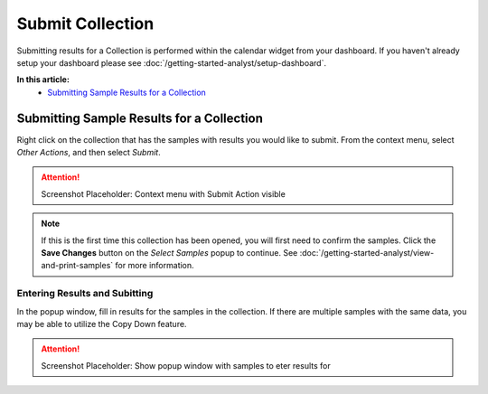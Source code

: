 Submit Collection
===============================

Submitting results for a Collection is performed within the calendar widget from your dashboard. If you haven't already setup your dashboard please see :doc:`/getting-started-analyst/setup-dashboard`.

**In this article:**
	- `Submitting Sample Results for a Collection`_
	


Submitting Sample Results for a Collection
--------------------------------------

Right click on the collection that has the samples with results you would like to submit. From the context menu, select *Other Actions*, and then select *Submit*.

.. attention::

	Screenshot Placeholder: Context menu with Submit Action visible

.. note::

	If this is the first time this collection has been opened, you will first need to confirm the samples. Click the **Save Changes** button on the *Select Samples* popup to continue. See :doc:`/getting-started-analyst/view-and-print-samples` for more information.

Entering Results and Subitting
~~~~~~~~~~~~~~~~~~~~~~~~~~~~~~~~~~~~

In the popup window, fill in results for the samples in the collection. If there are multiple samples with the same data, you may be able to utilize the Copy Down feature.

.. attention::

	Screenshot Placeholder: Show popup window with samples to eter results for

